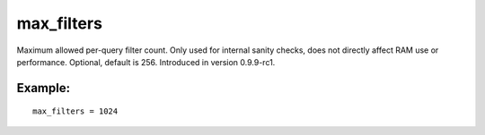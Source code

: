 max\_filters
~~~~~~~~~~~~

Maximum allowed per-query filter count. Only used for internal sanity
checks, does not directly affect RAM use or performance. Optional,
default is 256. Introduced in version 0.9.9-rc1.

Example:
^^^^^^^^

::


    max_filters = 1024

